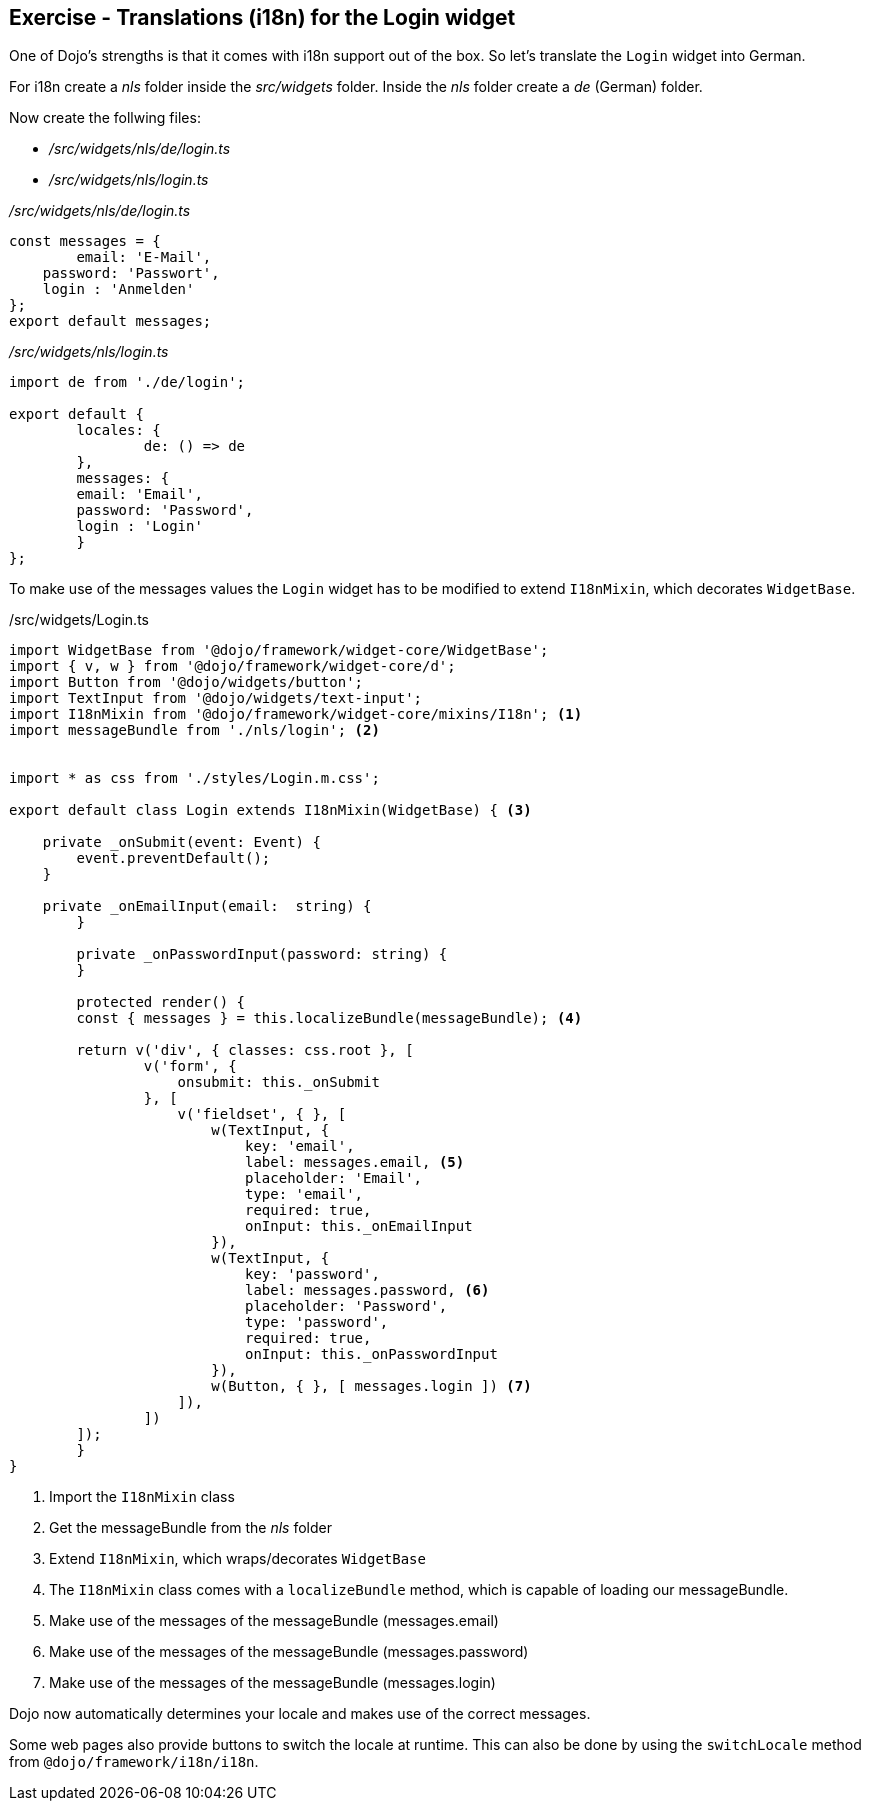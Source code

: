 == Exercise - Translations (i18n) for the Login widget

One of Dojo's strengths is that it comes with i18n support out of the box.
So let's translate the `Login` widget into German.

For i18n create a _nls_ folder inside the _src/widgets_ folder.
Inside the _nls_ folder create a _de_ (German) folder.

Now create the follwing files:

* _/src/widgets/nls/de/login.ts_
* _/src/widgets/nls/login.ts_

._/src/widgets/nls/de/login.ts_
[source, javascript]
----
const messages = {
	email: 'E-Mail',
    password: 'Passwort',
    login : 'Anmelden'
};
export default messages;
----

._/src/widgets/nls/login.ts_
[source, javascript]
----
import de from './de/login';

export default {
	locales: {
		de: () => de
	},
	messages: {
        email: 'Email',
        password: 'Password',
        login : 'Login'
	}
};
----

To make use of the messages values the `Login` widget has to be modified to extend `I18nMixin`, which decorates `WidgetBase`.

./src/widgets/Login.ts
[source, javascript]
----
import WidgetBase from '@dojo/framework/widget-core/WidgetBase';
import { v, w } from '@dojo/framework/widget-core/d';
import Button from '@dojo/widgets/button';
import TextInput from '@dojo/widgets/text-input';
import I18nMixin from '@dojo/framework/widget-core/mixins/I18n'; <1>
import messageBundle from './nls/login'; <2>


import * as css from './styles/Login.m.css';

export default class Login extends I18nMixin(WidgetBase) { <3>

    private _onSubmit(event: Event) {
        event.preventDefault();
    }

    private _onEmailInput(email:  string) {
	}

	private _onPasswordInput(password: string) {
	}

	protected render() {
        const { messages } = this.localizeBundle(messageBundle); <4>

        return v('div', { classes: css.root }, [
                v('form', {
                    onsubmit: this._onSubmit
                }, [
                    v('fieldset', { }, [
                        w(TextInput, {
                            key: 'email',
                            label: messages.email, <5>
                            placeholder: 'Email',
                            type: 'email',
                            required: true,
                            onInput: this._onEmailInput
                        }),
                        w(TextInput, {
                            key: 'password',
                            label: messages.password, <6>
                            placeholder: 'Password',
                            type: 'password',
                            required: true,
                            onInput: this._onPasswordInput
                        }),
                        w(Button, { }, [ messages.login ]) <7>
                    ]),
                ])
        ]);
	}
}
----

<1> Import the `I18nMixin` class
<2> Get the messageBundle from the _nls_ folder
<3> Extend `I18nMixin`, which wraps/decorates `WidgetBase`
<4> The `I18nMixin` class comes with a `localizeBundle` method, which is capable of loading our messageBundle.
<5> Make use of the messages of the messageBundle (messages.email)
<6> Make use of the messages of the messageBundle (messages.password)
<7> Make use of the messages of the messageBundle (messages.login)

Dojo now automatically determines your locale and makes use of the correct messages.

Some web pages also provide buttons to switch the locale at runtime.
This can also be done by using the `switchLocale` method from `@dojo/framework/i18n/i18n`.


